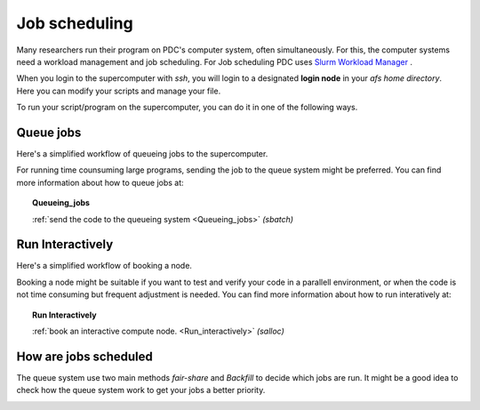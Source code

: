 
.. index:: Job scheduling
.. _job_scheduling:
   
Job scheduling
==============
Many researchers run their program on PDC's computer system, often simultaneously. For this, the computer systems need a workload management and job scheduling. For Job scheduling PDC uses `Slurm Workload Manager <https://slurm.schedmd.com/>`_ . 

When you login to the supercomputer with `ssh`, you will login to a designated **login node** in your *afs home directory*. Here you can modify your scripts and manage your file.

.. image:: https://drive.google.com/uc?id=0BxYU3X5kGVqrdkY0UWJhTXgyQ2M
	   
To run your script/program on the supercomputer, you can do it in one of the following ways.


Queue jobs
###############################################
Here's a simplified workflow of queueing jobs to the supercomputer.

.. image:: https://drive.google.com/uc?id=0BxYU3X5kGVqra2JSUnpYcUJtOGc

For running time counsuming large programs, sending the job to the queue system might be preferred. You can find more information about how to queue jobs at:

.. topic:: Queueing_jobs

   :ref:`send the code to the queueing system <Queueing_jobs>` `(sbatch)`


Run Interactively
######################################################

Here's a simplified workflow of booking a node.

.. image:: https://drive.google.com/uc?id=0BxYU3X5kGVqrbTVybmJTZWRFRjA

Booking a node might be suitable if you want to test and verify your code in a parallell environment, or when the code is not time consuming but frequent adjustment is needed. You can find more information about how to run interatively at:

.. topic:: Run Interactively

   :ref:`book an interactive compute node. <Run_interactively>` `(salloc)`

     
How are jobs scheduled
######################

The queue system use two main methods *fair-share* and *Backfill* to decide which jobs are run. It might be a good idea to check how the queue system work to get your jobs a better priority.

.. image:: https://drive.google.com/uc?id=0BxYU3X5kGVqraDM5UHg0WGdQUUk
